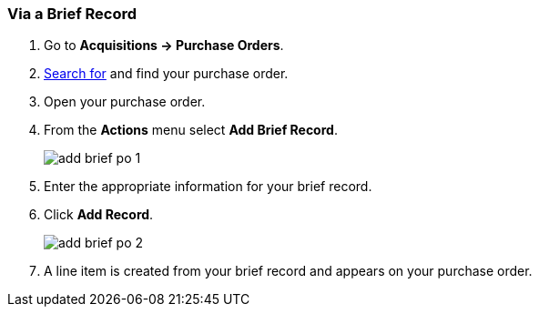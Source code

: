 [[_po_li_via_brief_record]]
Via a Brief Record
~~~~~~~~~~~~~~~~~~

. Go to *Acquisitions -> Purchase Orders*.
. xref:_purchase_orders_search[Search for] and find your purchase order.
. Open your purchase order.
. From the *Actions* menu select *Add Brief Record*.
+
image::images/acquisitions/adding-line-items-po/add-brief-po-1.png[]
+
. Enter the appropriate information for your brief record.
. Click *Add Record*.
+
image::images/acquisitions/adding-line-items-po/add-brief-po-2.png[]
+
. A line item is created from your brief record and appears on your purchase order.